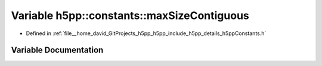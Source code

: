 .. _exhale_variable_namespaceh5pp_1_1constants_1ab6b17dfbeb00664186a95f29372ce789:

Variable h5pp::constants::maxSizeContiguous
===========================================

- Defined in :ref:`file__home_david_GitProjects_h5pp_h5pp_include_h5pp_details_h5ppConstants.h`


Variable Documentation
----------------------


.. doxygenvariable:: h5pp::constants::maxSizeContiguous
